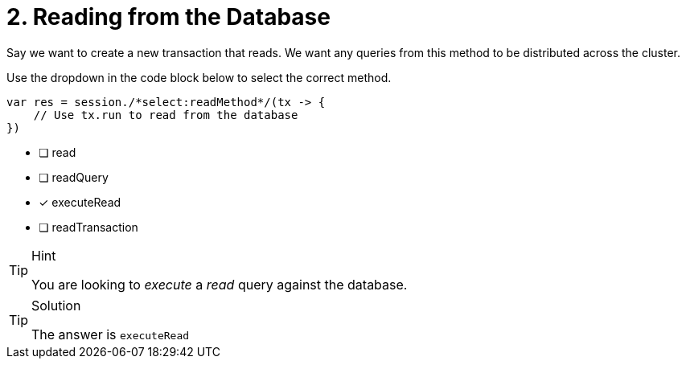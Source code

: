 [.question.select-in-source]
= 2. Reading from the Database

Say we want to create a new transaction that reads.  We want any queries from this method to be distributed across the cluster.

Use the dropdown in the code block below to select the correct method.

[source,java,rel=nocopy]
----
var res = session./*select:readMethod*/(tx -> {
    // Use tx.run to read from the database
})
----

- [ ] read
- [ ] readQuery
- [*] executeRead
- [ ] readTransaction


[TIP,role=hint]
.Hint
====
You are looking to _execute_ a _read_ query against the database.
====

[TIP,role=solution]
.Solution
====
The answer is `executeRead`
====

